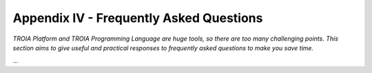 

========================================
Appendix IV - Frequently Asked Questions
========================================

*TROIA Platform and TROIA Programming Language are huge tools, so there are too many challenging points. This section aims to give useful and practical responses to frequently asked questions to make you save time.*

...


